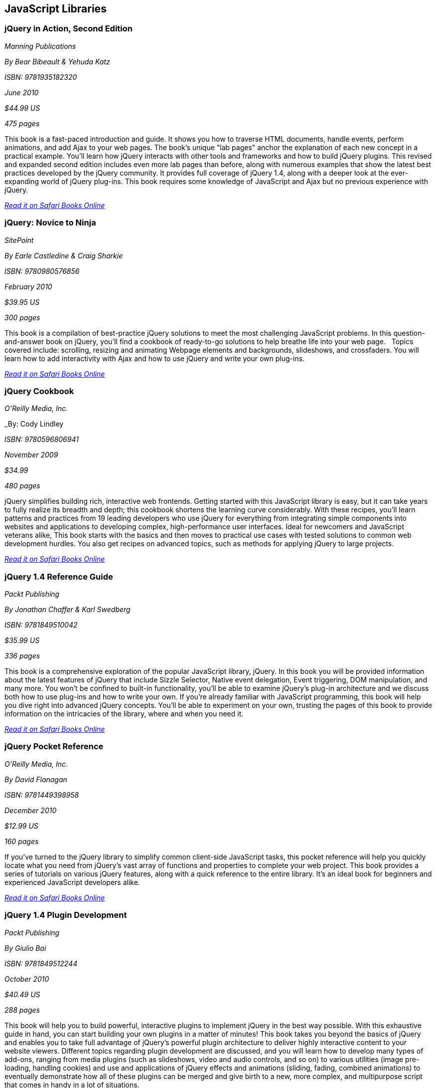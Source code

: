 == JavaScript Libraries


=== jQuery in Action, Second Edition

_Manning Publications_

_By Bear Bibeault & Yehuda Katz_

_ISBN: 9781935182320_

_June 2010_

_$44.99 US_

_475 pages_

This book is a fast-paced introduction and guide. It shows you how to traverse HTML documents, handle events, perform animations, and add Ajax to your web pages. The book's unique "lab pages" anchor the explanation of each new concept in a practical example. You'll learn how jQuery interacts with other tools and frameworks and how to build jQuery plugins. This revised and expanded second edition includes even more lab pages than before, along with numerous examples that show the latest best practices developed by the jQuery community. It provides full coverage of jQuery 1.4, along with a deeper look at the ever-expanding world of jQuery plug-ins. This book requires some knowledge of JavaScript and Ajax but no previous experience with jQuery.

_http://my.safaribooksonline.com/book/programming/javascript/9781935182320?cid=1107-bibilio-jscript-link[Read it on Safari Books Online]_

=== jQuery: Novice to Ninja

_SitePoint_

_By Earle Castledine & Craig Sharkie_

_ISBN: 9780980576856_

_February 2010_

_$39.95 US_

_300 pages_

This book is a compilation of best-practice jQuery solutions to meet the most challenging JavaScript problems. In this question-and-answer book on jQuery, you'll find a cookbook of ready-to-go solutions to help breathe life into your web page.   Topics covered include: scrolling, resizing and animating Webpage elements and backgrounds, slideshows, and crossfaders. You will learn how to add interactivity with Ajax and how to use jQuery and write your own plug-ins. 

_http://my.safaribooksonline.com/book/programming/javascript/9780980576856?cid=1107-bibilio-jscript-link[Read it on Safari Books Online]_

=== jQuery Cookbook

_O'Reilly Media, Inc._

_By: Cody Lindley

_ISBN: 9780596806941_

_November 2009_

_$34.99_

_480 pages_

jQuery simplifies building rich, interactive web frontends. Getting started with this JavaScript library is easy, but it can take years to fully realize its breadth and depth; this cookbook shortens the learning curve considerably. With these recipes, you'll learn patterns and practices from 19 leading developers who use jQuery for everything from integrating simple components into websites and applications to developing complex, high-performance user interfaces. Ideal for newcomers and JavaScript veterans alike, This book  starts with the basics and then moves to practical use cases with tested solutions to common web development hurdles. You also get recipes on advanced topics, such as methods for applying jQuery to large projects.

_http://my.safaribooksonline.com/book/programming/javascript/9780596806941?cid=1107-bibilio-jscript-link[Read it on Safari Books Online]_

=== jQuery 1.4 Reference Guide

_Packt Publishing_

_By Jonathan Chaffer & Karl Swedberg_

_ISBN: 9781849510042_

_$35.99 US_

_336 pages_

This book is a comprehensive exploration of the popular JavaScript library, jQuery. In this book you will be provided information about the latest features of jQuery that include Sizzle Selector, Native event delegation, Event triggering, DOM manipulation, and many more. You won't be confined to built-in functionality, you'll be able to examine jQuery's plug-in architecture and we discuss both how to use plug-ins and how to write your own. If you're already familiar with JavaScript programming, this book will help you dive right into advanced jQuery concepts. You'll be able to experiment on your own, trusting the pages of this book to provide information on the intricacies of the library, where and when you need it.

_http://my.safaribooksonline.com/book/programming/javascript/9781849510042?cid=1107-bibilio-jscript-link[Read it on Safari Books Online]_

=== jQuery Pocket Reference

_O'Reilly Media, Inc._

_By David Flanagan_

_ISBN: 9781449398958_

_December 2010_

_$12.99 US_

_160 pages_

If you've turned to the jQuery library to simplify common client-side JavaScript tasks, this pocket reference will help you quickly locate what you need from jQuery's vast array of functions and properties to complete your web project. This book provides a series of tutorials on various jQuery features, along with a quick reference to the entire library. It's an ideal book for beginners and experienced JavaScript developers alike.

_http://my.safaribooksonline.com/book/programming/javascript/9781449398958?cid=1107-bibilio-jscript-link[Read it on Safari Books Online]_

=== jQuery 1.4 Plugin Development

_Packt Publishing_

_By Giulio Bai_

_ISBN: 9781849512244_

_October 2010_

_$40.49 US_

_288 pages_

This book will help you to build powerful, interactive plugins to implement jQuery in the best way possible. With this exhaustive guide in hand, you can start building your own plugins in a matter of minutes! This book takes you beyond the basics of jQuery and enables you to take full advantage of jQuery's powerful plugin architecture to deliver highly interactive content to your website viewers. Different topics regarding plugin development are discussed, and you will learn how to develop many types of add-ons, ranging from media plugins (such as slideshows, video and audio controls, and so on) to various utilities (image pre-loading, handling cookies) and use and applications of jQuery effects and animations (sliding, fading, combined animations) to eventually demonstrate how all of these plugins can be merged and give birth to a new, more complex, and multipurpose script that comes in handy in a lot of situations.

_http://my.safaribooksonline.com/book/programming/javascript/9781849512244?cid=1107-bibilio-jscript-link[Read it on Safari Books Online]_

=== Learning jQuery: Better Interaction Design and Web Development with Simple JavaScript Techniques

_Packt Publishing_

_By Jonathan Chaffer & Karl Swedberg_

_ISBN: 9781847192509_

_July 2007_

_$35.99 US_

_380 pages_

jQuery is a powerful JavaScript library that can enhance your websites regardless of your background. In this book, creators of the popular jQuery learning resource, LearningjQuery.com, share their knowledge, experience, and enthusiasm about jQuery to help you get the most from the library and to make your web applications shine. This book begins with a tutorial to jQuery, followed by an examination of common, real-world client-side problems, and solutions for each of them making it an invaluable resource for answers to all your jQuery questions. This book is for web designers who want to create interactive elements for their designs, and for developers who want to create the best user interface for their web applications.

_http://my.safaribooksonline.com/book/programming/javascript/9781847192509?cid=1107-bibilio-jscript-link[Read it on Safari Books Online]_

=== jQuery: Visual QuickStart Guide

_Peachpit Press_

_By Steve Holzner_

_ISBN: 9780321679673_

_June 2009_

_$29.99 US_

_240 pages_

jQuery is a popular JavaScript library that simplifies event handling, animating, and Ajax interactions for rapid web development. Even casual web designers, who create web pages for fun, want to add the latest cool effects to their sites, and jQuery--the fast, flexible JavaScript library--is a tool of choice. Just as CSS separates "display" characteristics from the HTML structure, jQuery separates the "behavior" characteristics from the HTML structure. From visual effects, special controls, and Ajax made easy, this book will teach readers how to make the most of jQuery using the task-based, step-by-step, visual format they love. It's crammed with examples and there's a special section on widgets.

_http://my.safaribooksonline.com/book/programming/javascript/9780321679673?cid=1107-bibilio-jscript-link[Read it on Safari Books Online]_

=== jQuery UI 1.7

_Packt Publishing_

_By Dan Wellman_

_ISBN: 9781847199720_

_November 2009_

_$40.49 US_

_392 pages_

Specially revised for version 1.7 of jQuery UI, this book has been written to maximize your experience with the library by breaking down each component and walking you through examples that progressively build upon your knowledge, taking you from beginner to advanced usage in a series of easy-to-follow steps. In this book, you'll learn how each component can be initialized in a basic default implementation and then see how easy it is to customize its appearance and configure its behavior to tailor it to the requirements of your application. You'll look at the configuration options and the methods exposed by each component's API to see how these can be used to bring out the best of the library.

_http://my.safaribooksonline.com/book/programming/javascript/9781847199720?cid=1107-bibilio-jscript-link[Read it on Safari Books Online]_

=== Beginning JavaScript and CSS Development with jQuery

_Wrox_

_By Richard York_

_ISBN: 9780470227794_

_May 2009_

_$44.99 US_

_555 pages_

jQuery is a JavaScript library that helps web developers create JavaScript applications that work well in any browser. This book demonstrates how to use jQuery to reduce the amount of code you need to write and reduce the amount of testing that is required. You?ll see how separation of presentation (CSS), markup (XHTML), and script (JavaScript and Ajax) in web pages is a crucial direction in web development for creating maintainable, accessible, cost-effective web sites. The featured full-color code syntax highlighting provides you with a visual reinforcement so you can see the various pieces and parts that make up each line and section of code for each language.

_http://my.safaribooksonline.com/book/programming/javascript/9780470227794?cid=1107-bibilio-jscript-link[Read it on Safari Books Online]_

=== Professional JavaScript Frameworks

_Wrox_

_By Leslie Michael Orchard, Ara Pehlivanian, Scott Koon & Harley Jones_

_ISBN: 9780470384596_

_August 2009_

_$44.99 US_

_887 pages_

As the industry-standard, must-know scripting language, JavaScript is supported by all major browsers and is increasingly the foundation of new web development technologies such as Ajax and JSON. This book offers a selection of some of the most active and most used JavaScript frameworks available, replete with practical examples and explanations of what each framework does best. You'll look at common web development tasks and discover how each framework approaches that set of tasks, as well as learn how to use the features of each framework and avoid potential pitfalls.

_http://my.safaribooksonline.com/book/programming/javascript/9780470384596?cid=1107-bibilio-jscript-link[Read it on Safari Books Online]_

=== Learning the Yahoo! User Interface Library: Get started and get to grips with the YUI JavaScript development library!

_Packt Publishing_

_By Dan Wellman_

_ISBN: 9781847192325_

_March 2008_

_$40.49 US_

_380 pages_

The book is a tutorial, leading the reader first through the basics of the YUI library before moving on to more complex examples involving the YUI controls and utilities. The book is heavily example driven, and based around an approach of tinkering and extending to improve. This book covers all released components whether utility, control, core file, or CSS tool. Methods of the YAHOO Global Object are used and discussed throughout the book. The basics of each control will be presented, along with a detailed example showing its use to create complex, fully featured, cross-browser, Web 2.0 user interfaces. Besides giving you a deep understand of the YUI library, this book will expand your knowledge of object-oriented JavaScript programming, as well as strengthen your understanding of the DOM and CSS. You will learn to create a number of powerful JavaScript controls that can be used straight away in your own applications.

_http://my.safaribooksonline.com/book/programming/javascript/9781847192325?cid=1107-bibilio-jscript-link[Read it on Safari Books Online]_

=== YUI 2.8 Learning the Library

_Packt Publishing_

_By Daniel Barreiro & Dan Wellman_

_ISBN: 9781849510707_

_June 2010_

_404 pages_

_$44.99 US_

The book is a tutorial, leading the reader first through the basics of the YUI library before moving on to more complex examples involving the YUI controls and utilities. The book is heavily example driven, and based around an approach of tinkering and extending to improve. This book is for web developers comfortable with JavaScript and CSS, who want to use the YUI library to easily put together rich, responsive web interfaces. No knowledge of the YUI library is presumed.

=== Pro JavaScript with MooTools: Learning Advanced JavaScript Programming

_Apress_

_By Mark Joseph Obcena_

_ISBN: 9781430230540_

_January 2010_

_$44.99 US_

_426 pages_

This book explores the advanced features of JavaScript and how the MooTools framework uses these features to further improve the language itself. The book takes a unique three-pronged approach. It first walks you through the advanced features of JavaScript and the MooTools framework, including native augmentation and type creation, a comprehensive discussion of JavaScript functions, Object-Oriented programming with native JavaScript and MooTools Classes, and the MooTools Class internals. You'll then learn all about Javascript in the DOM: the Elements classes and its internals, the MooTools Event system, Selector engines and MooTools Slick, Ajax and the Request Object, and Animation and the Fx classes. The final section really sets the book apart from all others, as it discusses JavaScript outside the browsers. You'll take an in-depth look at CommonJS and MooTools, using MooTools outside the browser to build ORM, creating simple CommonJS applications via the MooTools Deck framework, and creating complex Server-Side applications using Raccoon.

_http://my.safaribooksonline.com/book/programming/javascript/9781430230540?cid=1107-bibilio-jscript-link[Read it on Safari Books Online]_

=== MooTools 1.2 Beginner's Guide

_Packt Publishing_

_By Jacob Gube_

_ISBN: 9781847194589_

_December 2009_

_280 pages_

_$35.99_

MooTools is a simple-to-use JavaScript library, ideal for people with basic JavaScript skills who want to elevate their web applications to a superior level. If you're a newcomer to MooTools looking to build dynamic, rich, and user-interactive web site applications this beginner's guide with its easy-to-follow step-by-step instructions is all you need to rapidly get to grips with MooTools. Learn how to create dynamic, interactive, and responsive cross-browser web applications using this popular JavaScript framework. You will also learn how to make your web applications more dynamic and user-interactive with AJAX. This book will help you get to grips with MooTools so that you can start to create web pages and web applications worthy of the Web 2.0 world.

_http://my.safaribooksonline.com/book/programming/javascript/9781847194589?cid=1107-bibilio-jscript-link[Read it on Safari Books Online]_

=== Dojo: The Definitive Guide

_O'Reilly Media_

_By Matthew A. Russell_

_ISBN: 9780596516482_

_June 2008_

_496 pages_

_$39.99 US_

This book demonstrates how to tame Dojo's extensive library of utilities so that you can build rich and responsive web applications like never before. Dojo founder Alex Russell gives a foreword that explains the "why" of Dojo and of this book. This book gives you the most thorough overview of this toolkit available, showing you everything from how to create complex layouts and form controls closely resembling those found in the most advanced desktop applications with stock widgets, to advanced JavaScript idioms to AJAX and advanced communication transports. Dojo packs the standard JavaScript library you've always wanted, and this book helps you transform your ideas into working applications quickly by leveraging design concepts you already know.

_http://my.safaribooksonline.com/book/programming/javascript/9780596516482?cid=1107-bibilio-jscript-link[Read it on Safari Books Online]_

=== Practical Dojo Projects

_Apress_

_By Frank Zammetti_

_ISBN: 9781430210665_

_September 2008_

_$46.99 US_

_480 pages_

This book by Frank Zammetti examines one of today’s most popular open source lightweight Ajax Web Frameworks, Dojo. Written by a JavaScript/Ajax industry expert who has delivered many Web applications for his clients, Frank takes a no-nonsense, down to earth and hands-on approach to using Dojo, illustrating the types of practical applications/projects Dojo can create from the ground up. The reader can take the sample applications created in this book and use these as templates for their own real world applications in practice.

=== Mastering Dojo: JavaScript and Ajax Tools for Great Web Experiences (Pragmatic Programmers)

_Pragmatic Programmers_

_By Craig Riecke, Rawld Gill & Alex Russell_

_ISBN: 9781934356111_

_July 2008_

_$38.95 US_

_555 pages_

Dojo is a set of client-side JavaScript tools that help you build better web applications. Dojo blurs the line between local, native applications and browser based applications; the browser becomes the user interface platform. In this book you'll get the whole story, from basic usage to advanced idioms. It starts out with a fast moving tutorial that will give you techniques that you can start using right away. You'll learn all about Dojo Core--the foundation on which all things Dojo stand. You'll love using Dojo's HTML user interface control widget system, Dijit. See how to use over 40 widgets, including the rich yet easy-to-use tree and grid controls. You'll even get an in-depth look at how to design and build a single-page, rich Internet Application.

=== Dojo: Using the Dojo JavaScript Library to Build Ajax Applications

_Prentice Hall_

_By James E. Harmon_

_ISBN: 9780321563132_

_June 2008_

_$44.99 US_

_336 pages_

Dojo offers Web developers and designers a powerful JavaScript toolkit for rapidly developing robust Ajax applications. Now, for the first time, there’s a complete, example-rich developer’s guide to Dojo and its growing library of prepackaged widgets. Reviewed and endorsed by the Dojo Foundation, the creators of Dojo, this book brings together all the hands-on guidance and tested code samples you need to succeed. Harmon introduces the Dojo toolkit’s powerful capabilities for simplifying Ajax development. He thoroughly explains Dojo’s helper functions, shortcuts, and special methods, illuminating each feature with examples of the JavaScript problems it can solve. All source code examples are provided on a companion Web site, including source code for a complete tutorial case study application.

_http://my.safaribooksonline.com/book/programming/javascript/9780321563132?cid=1107-bibilio-jscript-link[Read it on Safari Books Online]_

=== Ext JS in Action

_Manning Publications_

_By Jesus Garcia_

_ISBN: 9781935182115_

_December 2010_

_$49.99 US_

_496 pages_

Ext JS combines an extensive library of super-high-quality widgets, an intuitive, extensible component model, and an easy-to-use API to create a full, rock-solid platform for JavaScript-based web apps. This book teaches you about Ext from the ground up. By following the common design patterns demonstrated in the Ext source and in many commercial applications, you learn how to achieve the same results you see in world-class commercial JavaScript applications. The book fully covers Ext utility classes, AJAX, Observable (the Ext events model), DOM helpers and Function Helpers and illustrates how use of JavaScript Object Notation (JSON), a powerful and lightweight data format, can allow your application to efficiently communicate over the network to the web server. You'll build on this foundation to customize or extend Ext widgets.

_http://my.safaribooksonline.com/book/programming/javascript/9781935182115?cid=1107-bibilio-jscript-link[Read it on Safari Books Online]_

=== Learning Ext JS 3.2

_Packt Publishing_

_By Shea Frederick; Colin Ramsay; Steve 'Cutter' Blades; Nigel White_

_ISBN: 9781849511209_

_October 2010_

_$40.49 US_

_432 pages_

Ext JS is a JavaScript library that makes it (relatively) easy to create desktop-style user interfaces in a web application, including multiple windows, toolbars, drop-down menus, dialog boxes, and much more. Yet, most web developers fail to use this amazing library to its full power. This book covers all of the major features of the Ext framework using interactive code and clear explanation coupled with loads of screenshots. It will help you create rich, dynamic, and AJAX-enabled web applications that look good and perform beyond the expectations of your users. By using a series of straightforward examples backed by screenshots, this book will help you create web applications that look good and perform beyond the expectations of your users.

_http://my.safaribooksonline.com/book/programming/javascript/9781849511209?cid=1107-bibilio-jscript-link[Read it on Safari Books Online]_

=== Essential GWT: Building for the Web with Google Web Toolkit 2

_Addison-Wesley Professional_

_By Federico Kereki_

_ISBN: 9780321705143_

_August 2010_

_$39.99 US_

_352 pages_

This book shows how to use this latest version of GWT to create production solutions that combine superior style, performance, and interactivity with exceptional quality and maintainability. Federico Kereki quickly reviews the basics and then introduces intermediate and advanced GWT skills, covering issues ranging from organizing projects to compiling and deploying final code. Throughout, he focuses on best-practice methodologies and design patterns. For example, you’ll learn how to use the MVP (model-view-presenter) pattern to improve application design and support automated testing for agile development. Kereki illuminates each concept with realistic code examples that help developers jump-start their projects and get great results more quickly. Working with the latest versions of open source tools such as Eclipse, Subversion, Apache, Tomcat, and MySQL, he demonstrates exactly how GWT fits into real Web development environments. 

_http://my.safaribooksonline.com/book/programming/javascript/9780321705143?cid=1107-bibilio-jscript-link[Read it on Safari Books Online]_

=== Ext GWT 2.0 : Beginner's Guide

_Packt Publishing_

_By Daniel Vaughan_

_ISBN: 9781849511841_

_December 2010_

_$35.99 US_

_320 pages_

This book is a practical book that teaches you how to use the EXT GWT library to its full potential. It provides a thorough and no-nonsense explanation of the Ext GWT library, what it offers and how to use it through practical examples. This book gets you up and running instantly to build powerful Rich Internet Applications (RIA) with Ext GWT. It then takes you through all the interface-building widgets and components of Ext GWT using practical examples to demonstrate when, where, and how to use each of them. You will also learn to present your data in a better way with templates and use some of the most sought-after features of Ext GWT in your web applications such as drag-and-drop and charts. Throughout the book a real application is built step by step using Ext GWT and deployed to Google App Engine.

_http://my.safaribooksonline.com/book/programming/javascript/9781849511841?cid=1107-bibilio-jscript-link[Read it on Safari Books Online]_

=== SAMS Teach Yourself jQuery in 24 Hours

_SAMS_

_By Steve Holzner_

_ISBN: 9780672335563_

_October 2011_

_$34.99 US_

_450 pages_

In just 24 lessons of one hour or less, this book will help non-programmers leverage jQuery's power in tasks ranging from simple effects to complex forms. Each short, easy lesson builds on all that's come before, teaching jQuery's latest features and add-ons from the ground up, in the context of delivering real solutions. The book carefully explains how JavaScript libraries like jQuery work, and guides you through downloading, installing, and fully utilizing jQuery. By the time you are finished, you'll be comfortable going beyond the book to solve a wide variety of problems.

=== Rich Internet Applications with Ajax and jQuery LiveLessons

_Addison-Wesley_

_By Marty Hall_

_ISBN: 9780132594721_

_April 2011_

This course gives a practical, hands-on introduction to the fundamentals of Ajax development. It covers foundational topics like JavaScript programming, core Ajax approaches, XML and JSON data handling, and Ajax development and debugging tools such as Firebug. It also covers more advanced topics like automatic JSON generation, JSON-RPC. The course gives particular attention to the jQuery toolkit covering the use jQuery's Ajax support, and how to use the rich GUI elements provided by jQuery UI. The course emphasizes a practical, hands-on approach, and each section contains several annotated code examples. 

_http://my.safaribooksonline.com/book/programming/javascript/9780132594721?cid=1107-bibilio-jscript-link[See it on Safari Books Online]_

=== SAMS Teach Yourself jQuery Mobile in 10 minutes

_SAMS_

_By Steve Holzner_

_ISBN: 9780672335570_

_October 2011_

_$24.99 US_

_240 pages_

This book gives a quick, practical overview of what jQuery Mobile is and how to use it in creating high quality mobile web pages that can be viewed on a wide variety of platforms. By working through the 10-minute lessons, you learn everything you need to know to quickly and easily get up to speed with jQuery Mobile.This book will provide programmers with fast at-a-glance tips pointing out helpful shortcuts and solutions, cautions to help avoid common jQuery Mobile pitfalls, and is written in a clear, easy-to-understand format. 

=== Practical Prototype and script.aculo.us (Expert's Voice in Web Development) 

_Apress_

_By Andrew Dupont_

_ISBN: 9781590599198_

_June 2008_


=== Applied jQuery: Develop and Design

_Peachpit Press_

_ISBN: 9780132767323_

_August 2011_

_$39.99 US_

_350 pages_

Prototype and its sister effects library, script.aculo.us, are two of the most popular JavaScript libraries/frameworks available – they are add-ons to JavaScript, which give JavaScript developers prebuilt functionality to play with, and speed up development time. And now Apress has collaborated with Andrew Dupont, one of the Prototype core development team members, to create Practical Prototype and script.aculo.us. This book is an essential guide for any JavaScript developer wanting to learn every major facet of Prototype/script.aculo.us quickly and effectively.

=== Head First jQuery

_O'Reilly Media_

_By Ryan Benedetti, Ronan Cranley_

_ISBN: 9781449393212_

_September 2011_

_$39.99 US_

_450 pages_

Want to add more interactivity and polish to your websites? Discover how jQuery can help you build complex scripting functionality in just a few lines of code. With this book, you'll quickly get up to speed on this amazing JavaScript library by learning how to navigate HTML documents while handling events, effects, callbacks, and animations. By the time you've completed the book, you'll be incorporating Ajax apps, working seamlessly with HTML and CSS, and building your own plug-ins. If you want to learn—and understand—how to create interactive web pages, unobtrusive script, and cool animations that don't kill your browser, this book is for you.

=== JavaScript and jQuery: The Missing Manual

_O'Reilly Media_

_By David Sawyer McFarland_

_ISBN: 9781449399023_

_October 2011_

_$39.99 US_

_600 pages_

You don't need programming experience to add interactive and visual effects to your web pages with JavaScript. This Missing Manual shows you how the jQuery library makes JavaScript programming fun, easy, and accessible to web designers at every level of experience. You'll quickly learn how to use jQuery to help your site run smoothly and look great across multiple web browsers. In this entertaining, jargon-free book, bestselling author David McFarland teaches you how to create dynamic web pages without typing a lot of code. 